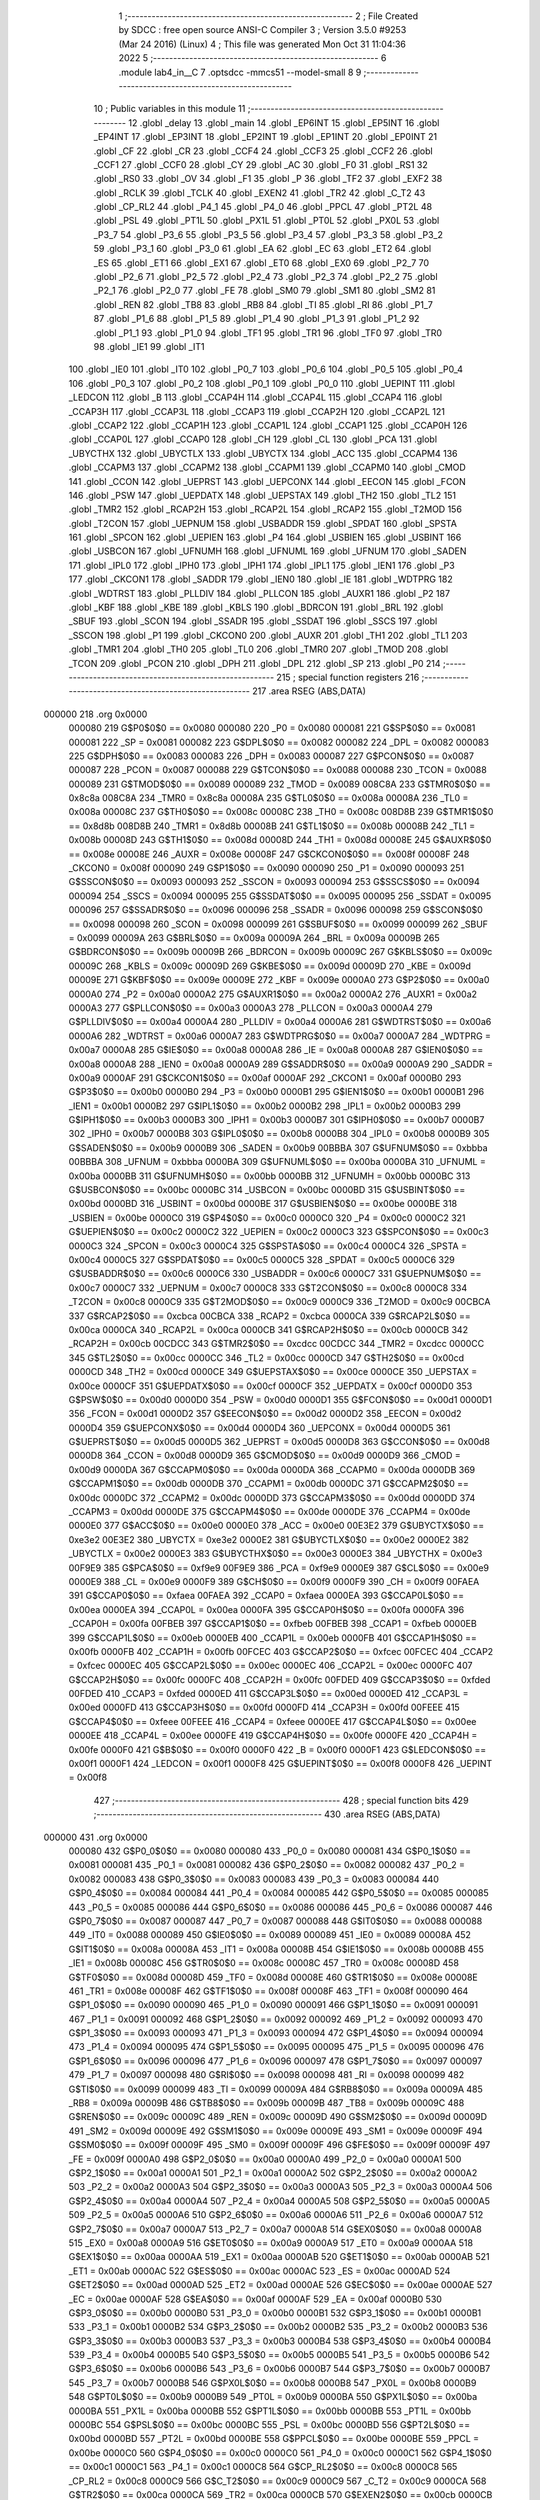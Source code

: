                                       1 ;--------------------------------------------------------
                                      2 ; File Created by SDCC : free open source ANSI-C Compiler
                                      3 ; Version 3.5.0 #9253 (Mar 24 2016) (Linux)
                                      4 ; This file was generated Mon Oct 31 11:04:36 2022
                                      5 ;--------------------------------------------------------
                                      6 	.module lab4_in__C
                                      7 	.optsdcc -mmcs51 --model-small
                                      8 	
                                      9 ;--------------------------------------------------------
                                     10 ; Public variables in this module
                                     11 ;--------------------------------------------------------
                                     12 	.globl _delay
                                     13 	.globl _main
                                     14 	.globl _EP6INT
                                     15 	.globl _EP5INT
                                     16 	.globl _EP4INT
                                     17 	.globl _EP3INT
                                     18 	.globl _EP2INT
                                     19 	.globl _EP1INT
                                     20 	.globl _EP0INT
                                     21 	.globl _CF
                                     22 	.globl _CR
                                     23 	.globl _CCF4
                                     24 	.globl _CCF3
                                     25 	.globl _CCF2
                                     26 	.globl _CCF1
                                     27 	.globl _CCF0
                                     28 	.globl _CY
                                     29 	.globl _AC
                                     30 	.globl _F0
                                     31 	.globl _RS1
                                     32 	.globl _RS0
                                     33 	.globl _OV
                                     34 	.globl _F1
                                     35 	.globl _P
                                     36 	.globl _TF2
                                     37 	.globl _EXF2
                                     38 	.globl _RCLK
                                     39 	.globl _TCLK
                                     40 	.globl _EXEN2
                                     41 	.globl _TR2
                                     42 	.globl _C_T2
                                     43 	.globl _CP_RL2
                                     44 	.globl _P4_1
                                     45 	.globl _P4_0
                                     46 	.globl _PPCL
                                     47 	.globl _PT2L
                                     48 	.globl _PSL
                                     49 	.globl _PT1L
                                     50 	.globl _PX1L
                                     51 	.globl _PT0L
                                     52 	.globl _PX0L
                                     53 	.globl _P3_7
                                     54 	.globl _P3_6
                                     55 	.globl _P3_5
                                     56 	.globl _P3_4
                                     57 	.globl _P3_3
                                     58 	.globl _P3_2
                                     59 	.globl _P3_1
                                     60 	.globl _P3_0
                                     61 	.globl _EA
                                     62 	.globl _EC
                                     63 	.globl _ET2
                                     64 	.globl _ES
                                     65 	.globl _ET1
                                     66 	.globl _EX1
                                     67 	.globl _ET0
                                     68 	.globl _EX0
                                     69 	.globl _P2_7
                                     70 	.globl _P2_6
                                     71 	.globl _P2_5
                                     72 	.globl _P2_4
                                     73 	.globl _P2_3
                                     74 	.globl _P2_2
                                     75 	.globl _P2_1
                                     76 	.globl _P2_0
                                     77 	.globl _FE
                                     78 	.globl _SM0
                                     79 	.globl _SM1
                                     80 	.globl _SM2
                                     81 	.globl _REN
                                     82 	.globl _TB8
                                     83 	.globl _RB8
                                     84 	.globl _TI
                                     85 	.globl _RI
                                     86 	.globl _P1_7
                                     87 	.globl _P1_6
                                     88 	.globl _P1_5
                                     89 	.globl _P1_4
                                     90 	.globl _P1_3
                                     91 	.globl _P1_2
                                     92 	.globl _P1_1
                                     93 	.globl _P1_0
                                     94 	.globl _TF1
                                     95 	.globl _TR1
                                     96 	.globl _TF0
                                     97 	.globl _TR0
                                     98 	.globl _IE1
                                     99 	.globl _IT1
                                    100 	.globl _IE0
                                    101 	.globl _IT0
                                    102 	.globl _P0_7
                                    103 	.globl _P0_6
                                    104 	.globl _P0_5
                                    105 	.globl _P0_4
                                    106 	.globl _P0_3
                                    107 	.globl _P0_2
                                    108 	.globl _P0_1
                                    109 	.globl _P0_0
                                    110 	.globl _UEPINT
                                    111 	.globl _LEDCON
                                    112 	.globl _B
                                    113 	.globl _CCAP4H
                                    114 	.globl _CCAP4L
                                    115 	.globl _CCAP4
                                    116 	.globl _CCAP3H
                                    117 	.globl _CCAP3L
                                    118 	.globl _CCAP3
                                    119 	.globl _CCAP2H
                                    120 	.globl _CCAP2L
                                    121 	.globl _CCAP2
                                    122 	.globl _CCAP1H
                                    123 	.globl _CCAP1L
                                    124 	.globl _CCAP1
                                    125 	.globl _CCAP0H
                                    126 	.globl _CCAP0L
                                    127 	.globl _CCAP0
                                    128 	.globl _CH
                                    129 	.globl _CL
                                    130 	.globl _PCA
                                    131 	.globl _UBYCTHX
                                    132 	.globl _UBYCTLX
                                    133 	.globl _UBYCTX
                                    134 	.globl _ACC
                                    135 	.globl _CCAPM4
                                    136 	.globl _CCAPM3
                                    137 	.globl _CCAPM2
                                    138 	.globl _CCAPM1
                                    139 	.globl _CCAPM0
                                    140 	.globl _CMOD
                                    141 	.globl _CCON
                                    142 	.globl _UEPRST
                                    143 	.globl _UEPCONX
                                    144 	.globl _EECON
                                    145 	.globl _FCON
                                    146 	.globl _PSW
                                    147 	.globl _UEPDATX
                                    148 	.globl _UEPSTAX
                                    149 	.globl _TH2
                                    150 	.globl _TL2
                                    151 	.globl _TMR2
                                    152 	.globl _RCAP2H
                                    153 	.globl _RCAP2L
                                    154 	.globl _RCAP2
                                    155 	.globl _T2MOD
                                    156 	.globl _T2CON
                                    157 	.globl _UEPNUM
                                    158 	.globl _USBADDR
                                    159 	.globl _SPDAT
                                    160 	.globl _SPSTA
                                    161 	.globl _SPCON
                                    162 	.globl _UEPIEN
                                    163 	.globl _P4
                                    164 	.globl _USBIEN
                                    165 	.globl _USBINT
                                    166 	.globl _USBCON
                                    167 	.globl _UFNUMH
                                    168 	.globl _UFNUML
                                    169 	.globl _UFNUM
                                    170 	.globl _SADEN
                                    171 	.globl _IPL0
                                    172 	.globl _IPH0
                                    173 	.globl _IPH1
                                    174 	.globl _IPL1
                                    175 	.globl _IEN1
                                    176 	.globl _P3
                                    177 	.globl _CKCON1
                                    178 	.globl _SADDR
                                    179 	.globl _IEN0
                                    180 	.globl _IE
                                    181 	.globl _WDTPRG
                                    182 	.globl _WDTRST
                                    183 	.globl _PLLDIV
                                    184 	.globl _PLLCON
                                    185 	.globl _AUXR1
                                    186 	.globl _P2
                                    187 	.globl _KBF
                                    188 	.globl _KBE
                                    189 	.globl _KBLS
                                    190 	.globl _BDRCON
                                    191 	.globl _BRL
                                    192 	.globl _SBUF
                                    193 	.globl _SCON
                                    194 	.globl _SSADR
                                    195 	.globl _SSDAT
                                    196 	.globl _SSCS
                                    197 	.globl _SSCON
                                    198 	.globl _P1
                                    199 	.globl _CKCON0
                                    200 	.globl _AUXR
                                    201 	.globl _TH1
                                    202 	.globl _TL1
                                    203 	.globl _TMR1
                                    204 	.globl _TH0
                                    205 	.globl _TL0
                                    206 	.globl _TMR0
                                    207 	.globl _TMOD
                                    208 	.globl _TCON
                                    209 	.globl _PCON
                                    210 	.globl _DPH
                                    211 	.globl _DPL
                                    212 	.globl _SP
                                    213 	.globl _P0
                                    214 ;--------------------------------------------------------
                                    215 ; special function registers
                                    216 ;--------------------------------------------------------
                                    217 	.area RSEG    (ABS,DATA)
      000000                        218 	.org 0x0000
                           000080   219 G$P0$0$0 == 0x0080
                           000080   220 _P0	=	0x0080
                           000081   221 G$SP$0$0 == 0x0081
                           000081   222 _SP	=	0x0081
                           000082   223 G$DPL$0$0 == 0x0082
                           000082   224 _DPL	=	0x0082
                           000083   225 G$DPH$0$0 == 0x0083
                           000083   226 _DPH	=	0x0083
                           000087   227 G$PCON$0$0 == 0x0087
                           000087   228 _PCON	=	0x0087
                           000088   229 G$TCON$0$0 == 0x0088
                           000088   230 _TCON	=	0x0088
                           000089   231 G$TMOD$0$0 == 0x0089
                           000089   232 _TMOD	=	0x0089
                           008C8A   233 G$TMR0$0$0 == 0x8c8a
                           008C8A   234 _TMR0	=	0x8c8a
                           00008A   235 G$TL0$0$0 == 0x008a
                           00008A   236 _TL0	=	0x008a
                           00008C   237 G$TH0$0$0 == 0x008c
                           00008C   238 _TH0	=	0x008c
                           008D8B   239 G$TMR1$0$0 == 0x8d8b
                           008D8B   240 _TMR1	=	0x8d8b
                           00008B   241 G$TL1$0$0 == 0x008b
                           00008B   242 _TL1	=	0x008b
                           00008D   243 G$TH1$0$0 == 0x008d
                           00008D   244 _TH1	=	0x008d
                           00008E   245 G$AUXR$0$0 == 0x008e
                           00008E   246 _AUXR	=	0x008e
                           00008F   247 G$CKCON0$0$0 == 0x008f
                           00008F   248 _CKCON0	=	0x008f
                           000090   249 G$P1$0$0 == 0x0090
                           000090   250 _P1	=	0x0090
                           000093   251 G$SSCON$0$0 == 0x0093
                           000093   252 _SSCON	=	0x0093
                           000094   253 G$SSCS$0$0 == 0x0094
                           000094   254 _SSCS	=	0x0094
                           000095   255 G$SSDAT$0$0 == 0x0095
                           000095   256 _SSDAT	=	0x0095
                           000096   257 G$SSADR$0$0 == 0x0096
                           000096   258 _SSADR	=	0x0096
                           000098   259 G$SCON$0$0 == 0x0098
                           000098   260 _SCON	=	0x0098
                           000099   261 G$SBUF$0$0 == 0x0099
                           000099   262 _SBUF	=	0x0099
                           00009A   263 G$BRL$0$0 == 0x009a
                           00009A   264 _BRL	=	0x009a
                           00009B   265 G$BDRCON$0$0 == 0x009b
                           00009B   266 _BDRCON	=	0x009b
                           00009C   267 G$KBLS$0$0 == 0x009c
                           00009C   268 _KBLS	=	0x009c
                           00009D   269 G$KBE$0$0 == 0x009d
                           00009D   270 _KBE	=	0x009d
                           00009E   271 G$KBF$0$0 == 0x009e
                           00009E   272 _KBF	=	0x009e
                           0000A0   273 G$P2$0$0 == 0x00a0
                           0000A0   274 _P2	=	0x00a0
                           0000A2   275 G$AUXR1$0$0 == 0x00a2
                           0000A2   276 _AUXR1	=	0x00a2
                           0000A3   277 G$PLLCON$0$0 == 0x00a3
                           0000A3   278 _PLLCON	=	0x00a3
                           0000A4   279 G$PLLDIV$0$0 == 0x00a4
                           0000A4   280 _PLLDIV	=	0x00a4
                           0000A6   281 G$WDTRST$0$0 == 0x00a6
                           0000A6   282 _WDTRST	=	0x00a6
                           0000A7   283 G$WDTPRG$0$0 == 0x00a7
                           0000A7   284 _WDTPRG	=	0x00a7
                           0000A8   285 G$IE$0$0 == 0x00a8
                           0000A8   286 _IE	=	0x00a8
                           0000A8   287 G$IEN0$0$0 == 0x00a8
                           0000A8   288 _IEN0	=	0x00a8
                           0000A9   289 G$SADDR$0$0 == 0x00a9
                           0000A9   290 _SADDR	=	0x00a9
                           0000AF   291 G$CKCON1$0$0 == 0x00af
                           0000AF   292 _CKCON1	=	0x00af
                           0000B0   293 G$P3$0$0 == 0x00b0
                           0000B0   294 _P3	=	0x00b0
                           0000B1   295 G$IEN1$0$0 == 0x00b1
                           0000B1   296 _IEN1	=	0x00b1
                           0000B2   297 G$IPL1$0$0 == 0x00b2
                           0000B2   298 _IPL1	=	0x00b2
                           0000B3   299 G$IPH1$0$0 == 0x00b3
                           0000B3   300 _IPH1	=	0x00b3
                           0000B7   301 G$IPH0$0$0 == 0x00b7
                           0000B7   302 _IPH0	=	0x00b7
                           0000B8   303 G$IPL0$0$0 == 0x00b8
                           0000B8   304 _IPL0	=	0x00b8
                           0000B9   305 G$SADEN$0$0 == 0x00b9
                           0000B9   306 _SADEN	=	0x00b9
                           00BBBA   307 G$UFNUM$0$0 == 0xbbba
                           00BBBA   308 _UFNUM	=	0xbbba
                           0000BA   309 G$UFNUML$0$0 == 0x00ba
                           0000BA   310 _UFNUML	=	0x00ba
                           0000BB   311 G$UFNUMH$0$0 == 0x00bb
                           0000BB   312 _UFNUMH	=	0x00bb
                           0000BC   313 G$USBCON$0$0 == 0x00bc
                           0000BC   314 _USBCON	=	0x00bc
                           0000BD   315 G$USBINT$0$0 == 0x00bd
                           0000BD   316 _USBINT	=	0x00bd
                           0000BE   317 G$USBIEN$0$0 == 0x00be
                           0000BE   318 _USBIEN	=	0x00be
                           0000C0   319 G$P4$0$0 == 0x00c0
                           0000C0   320 _P4	=	0x00c0
                           0000C2   321 G$UEPIEN$0$0 == 0x00c2
                           0000C2   322 _UEPIEN	=	0x00c2
                           0000C3   323 G$SPCON$0$0 == 0x00c3
                           0000C3   324 _SPCON	=	0x00c3
                           0000C4   325 G$SPSTA$0$0 == 0x00c4
                           0000C4   326 _SPSTA	=	0x00c4
                           0000C5   327 G$SPDAT$0$0 == 0x00c5
                           0000C5   328 _SPDAT	=	0x00c5
                           0000C6   329 G$USBADDR$0$0 == 0x00c6
                           0000C6   330 _USBADDR	=	0x00c6
                           0000C7   331 G$UEPNUM$0$0 == 0x00c7
                           0000C7   332 _UEPNUM	=	0x00c7
                           0000C8   333 G$T2CON$0$0 == 0x00c8
                           0000C8   334 _T2CON	=	0x00c8
                           0000C9   335 G$T2MOD$0$0 == 0x00c9
                           0000C9   336 _T2MOD	=	0x00c9
                           00CBCA   337 G$RCAP2$0$0 == 0xcbca
                           00CBCA   338 _RCAP2	=	0xcbca
                           0000CA   339 G$RCAP2L$0$0 == 0x00ca
                           0000CA   340 _RCAP2L	=	0x00ca
                           0000CB   341 G$RCAP2H$0$0 == 0x00cb
                           0000CB   342 _RCAP2H	=	0x00cb
                           00CDCC   343 G$TMR2$0$0 == 0xcdcc
                           00CDCC   344 _TMR2	=	0xcdcc
                           0000CC   345 G$TL2$0$0 == 0x00cc
                           0000CC   346 _TL2	=	0x00cc
                           0000CD   347 G$TH2$0$0 == 0x00cd
                           0000CD   348 _TH2	=	0x00cd
                           0000CE   349 G$UEPSTAX$0$0 == 0x00ce
                           0000CE   350 _UEPSTAX	=	0x00ce
                           0000CF   351 G$UEPDATX$0$0 == 0x00cf
                           0000CF   352 _UEPDATX	=	0x00cf
                           0000D0   353 G$PSW$0$0 == 0x00d0
                           0000D0   354 _PSW	=	0x00d0
                           0000D1   355 G$FCON$0$0 == 0x00d1
                           0000D1   356 _FCON	=	0x00d1
                           0000D2   357 G$EECON$0$0 == 0x00d2
                           0000D2   358 _EECON	=	0x00d2
                           0000D4   359 G$UEPCONX$0$0 == 0x00d4
                           0000D4   360 _UEPCONX	=	0x00d4
                           0000D5   361 G$UEPRST$0$0 == 0x00d5
                           0000D5   362 _UEPRST	=	0x00d5
                           0000D8   363 G$CCON$0$0 == 0x00d8
                           0000D8   364 _CCON	=	0x00d8
                           0000D9   365 G$CMOD$0$0 == 0x00d9
                           0000D9   366 _CMOD	=	0x00d9
                           0000DA   367 G$CCAPM0$0$0 == 0x00da
                           0000DA   368 _CCAPM0	=	0x00da
                           0000DB   369 G$CCAPM1$0$0 == 0x00db
                           0000DB   370 _CCAPM1	=	0x00db
                           0000DC   371 G$CCAPM2$0$0 == 0x00dc
                           0000DC   372 _CCAPM2	=	0x00dc
                           0000DD   373 G$CCAPM3$0$0 == 0x00dd
                           0000DD   374 _CCAPM3	=	0x00dd
                           0000DE   375 G$CCAPM4$0$0 == 0x00de
                           0000DE   376 _CCAPM4	=	0x00de
                           0000E0   377 G$ACC$0$0 == 0x00e0
                           0000E0   378 _ACC	=	0x00e0
                           00E3E2   379 G$UBYCTX$0$0 == 0xe3e2
                           00E3E2   380 _UBYCTX	=	0xe3e2
                           0000E2   381 G$UBYCTLX$0$0 == 0x00e2
                           0000E2   382 _UBYCTLX	=	0x00e2
                           0000E3   383 G$UBYCTHX$0$0 == 0x00e3
                           0000E3   384 _UBYCTHX	=	0x00e3
                           00F9E9   385 G$PCA$0$0 == 0xf9e9
                           00F9E9   386 _PCA	=	0xf9e9
                           0000E9   387 G$CL$0$0 == 0x00e9
                           0000E9   388 _CL	=	0x00e9
                           0000F9   389 G$CH$0$0 == 0x00f9
                           0000F9   390 _CH	=	0x00f9
                           00FAEA   391 G$CCAP0$0$0 == 0xfaea
                           00FAEA   392 _CCAP0	=	0xfaea
                           0000EA   393 G$CCAP0L$0$0 == 0x00ea
                           0000EA   394 _CCAP0L	=	0x00ea
                           0000FA   395 G$CCAP0H$0$0 == 0x00fa
                           0000FA   396 _CCAP0H	=	0x00fa
                           00FBEB   397 G$CCAP1$0$0 == 0xfbeb
                           00FBEB   398 _CCAP1	=	0xfbeb
                           0000EB   399 G$CCAP1L$0$0 == 0x00eb
                           0000EB   400 _CCAP1L	=	0x00eb
                           0000FB   401 G$CCAP1H$0$0 == 0x00fb
                           0000FB   402 _CCAP1H	=	0x00fb
                           00FCEC   403 G$CCAP2$0$0 == 0xfcec
                           00FCEC   404 _CCAP2	=	0xfcec
                           0000EC   405 G$CCAP2L$0$0 == 0x00ec
                           0000EC   406 _CCAP2L	=	0x00ec
                           0000FC   407 G$CCAP2H$0$0 == 0x00fc
                           0000FC   408 _CCAP2H	=	0x00fc
                           00FDED   409 G$CCAP3$0$0 == 0xfded
                           00FDED   410 _CCAP3	=	0xfded
                           0000ED   411 G$CCAP3L$0$0 == 0x00ed
                           0000ED   412 _CCAP3L	=	0x00ed
                           0000FD   413 G$CCAP3H$0$0 == 0x00fd
                           0000FD   414 _CCAP3H	=	0x00fd
                           00FEEE   415 G$CCAP4$0$0 == 0xfeee
                           00FEEE   416 _CCAP4	=	0xfeee
                           0000EE   417 G$CCAP4L$0$0 == 0x00ee
                           0000EE   418 _CCAP4L	=	0x00ee
                           0000FE   419 G$CCAP4H$0$0 == 0x00fe
                           0000FE   420 _CCAP4H	=	0x00fe
                           0000F0   421 G$B$0$0 == 0x00f0
                           0000F0   422 _B	=	0x00f0
                           0000F1   423 G$LEDCON$0$0 == 0x00f1
                           0000F1   424 _LEDCON	=	0x00f1
                           0000F8   425 G$UEPINT$0$0 == 0x00f8
                           0000F8   426 _UEPINT	=	0x00f8
                                    427 ;--------------------------------------------------------
                                    428 ; special function bits
                                    429 ;--------------------------------------------------------
                                    430 	.area RSEG    (ABS,DATA)
      000000                        431 	.org 0x0000
                           000080   432 G$P0_0$0$0 == 0x0080
                           000080   433 _P0_0	=	0x0080
                           000081   434 G$P0_1$0$0 == 0x0081
                           000081   435 _P0_1	=	0x0081
                           000082   436 G$P0_2$0$0 == 0x0082
                           000082   437 _P0_2	=	0x0082
                           000083   438 G$P0_3$0$0 == 0x0083
                           000083   439 _P0_3	=	0x0083
                           000084   440 G$P0_4$0$0 == 0x0084
                           000084   441 _P0_4	=	0x0084
                           000085   442 G$P0_5$0$0 == 0x0085
                           000085   443 _P0_5	=	0x0085
                           000086   444 G$P0_6$0$0 == 0x0086
                           000086   445 _P0_6	=	0x0086
                           000087   446 G$P0_7$0$0 == 0x0087
                           000087   447 _P0_7	=	0x0087
                           000088   448 G$IT0$0$0 == 0x0088
                           000088   449 _IT0	=	0x0088
                           000089   450 G$IE0$0$0 == 0x0089
                           000089   451 _IE0	=	0x0089
                           00008A   452 G$IT1$0$0 == 0x008a
                           00008A   453 _IT1	=	0x008a
                           00008B   454 G$IE1$0$0 == 0x008b
                           00008B   455 _IE1	=	0x008b
                           00008C   456 G$TR0$0$0 == 0x008c
                           00008C   457 _TR0	=	0x008c
                           00008D   458 G$TF0$0$0 == 0x008d
                           00008D   459 _TF0	=	0x008d
                           00008E   460 G$TR1$0$0 == 0x008e
                           00008E   461 _TR1	=	0x008e
                           00008F   462 G$TF1$0$0 == 0x008f
                           00008F   463 _TF1	=	0x008f
                           000090   464 G$P1_0$0$0 == 0x0090
                           000090   465 _P1_0	=	0x0090
                           000091   466 G$P1_1$0$0 == 0x0091
                           000091   467 _P1_1	=	0x0091
                           000092   468 G$P1_2$0$0 == 0x0092
                           000092   469 _P1_2	=	0x0092
                           000093   470 G$P1_3$0$0 == 0x0093
                           000093   471 _P1_3	=	0x0093
                           000094   472 G$P1_4$0$0 == 0x0094
                           000094   473 _P1_4	=	0x0094
                           000095   474 G$P1_5$0$0 == 0x0095
                           000095   475 _P1_5	=	0x0095
                           000096   476 G$P1_6$0$0 == 0x0096
                           000096   477 _P1_6	=	0x0096
                           000097   478 G$P1_7$0$0 == 0x0097
                           000097   479 _P1_7	=	0x0097
                           000098   480 G$RI$0$0 == 0x0098
                           000098   481 _RI	=	0x0098
                           000099   482 G$TI$0$0 == 0x0099
                           000099   483 _TI	=	0x0099
                           00009A   484 G$RB8$0$0 == 0x009a
                           00009A   485 _RB8	=	0x009a
                           00009B   486 G$TB8$0$0 == 0x009b
                           00009B   487 _TB8	=	0x009b
                           00009C   488 G$REN$0$0 == 0x009c
                           00009C   489 _REN	=	0x009c
                           00009D   490 G$SM2$0$0 == 0x009d
                           00009D   491 _SM2	=	0x009d
                           00009E   492 G$SM1$0$0 == 0x009e
                           00009E   493 _SM1	=	0x009e
                           00009F   494 G$SM0$0$0 == 0x009f
                           00009F   495 _SM0	=	0x009f
                           00009F   496 G$FE$0$0 == 0x009f
                           00009F   497 _FE	=	0x009f
                           0000A0   498 G$P2_0$0$0 == 0x00a0
                           0000A0   499 _P2_0	=	0x00a0
                           0000A1   500 G$P2_1$0$0 == 0x00a1
                           0000A1   501 _P2_1	=	0x00a1
                           0000A2   502 G$P2_2$0$0 == 0x00a2
                           0000A2   503 _P2_2	=	0x00a2
                           0000A3   504 G$P2_3$0$0 == 0x00a3
                           0000A3   505 _P2_3	=	0x00a3
                           0000A4   506 G$P2_4$0$0 == 0x00a4
                           0000A4   507 _P2_4	=	0x00a4
                           0000A5   508 G$P2_5$0$0 == 0x00a5
                           0000A5   509 _P2_5	=	0x00a5
                           0000A6   510 G$P2_6$0$0 == 0x00a6
                           0000A6   511 _P2_6	=	0x00a6
                           0000A7   512 G$P2_7$0$0 == 0x00a7
                           0000A7   513 _P2_7	=	0x00a7
                           0000A8   514 G$EX0$0$0 == 0x00a8
                           0000A8   515 _EX0	=	0x00a8
                           0000A9   516 G$ET0$0$0 == 0x00a9
                           0000A9   517 _ET0	=	0x00a9
                           0000AA   518 G$EX1$0$0 == 0x00aa
                           0000AA   519 _EX1	=	0x00aa
                           0000AB   520 G$ET1$0$0 == 0x00ab
                           0000AB   521 _ET1	=	0x00ab
                           0000AC   522 G$ES$0$0 == 0x00ac
                           0000AC   523 _ES	=	0x00ac
                           0000AD   524 G$ET2$0$0 == 0x00ad
                           0000AD   525 _ET2	=	0x00ad
                           0000AE   526 G$EC$0$0 == 0x00ae
                           0000AE   527 _EC	=	0x00ae
                           0000AF   528 G$EA$0$0 == 0x00af
                           0000AF   529 _EA	=	0x00af
                           0000B0   530 G$P3_0$0$0 == 0x00b0
                           0000B0   531 _P3_0	=	0x00b0
                           0000B1   532 G$P3_1$0$0 == 0x00b1
                           0000B1   533 _P3_1	=	0x00b1
                           0000B2   534 G$P3_2$0$0 == 0x00b2
                           0000B2   535 _P3_2	=	0x00b2
                           0000B3   536 G$P3_3$0$0 == 0x00b3
                           0000B3   537 _P3_3	=	0x00b3
                           0000B4   538 G$P3_4$0$0 == 0x00b4
                           0000B4   539 _P3_4	=	0x00b4
                           0000B5   540 G$P3_5$0$0 == 0x00b5
                           0000B5   541 _P3_5	=	0x00b5
                           0000B6   542 G$P3_6$0$0 == 0x00b6
                           0000B6   543 _P3_6	=	0x00b6
                           0000B7   544 G$P3_7$0$0 == 0x00b7
                           0000B7   545 _P3_7	=	0x00b7
                           0000B8   546 G$PX0L$0$0 == 0x00b8
                           0000B8   547 _PX0L	=	0x00b8
                           0000B9   548 G$PT0L$0$0 == 0x00b9
                           0000B9   549 _PT0L	=	0x00b9
                           0000BA   550 G$PX1L$0$0 == 0x00ba
                           0000BA   551 _PX1L	=	0x00ba
                           0000BB   552 G$PT1L$0$0 == 0x00bb
                           0000BB   553 _PT1L	=	0x00bb
                           0000BC   554 G$PSL$0$0 == 0x00bc
                           0000BC   555 _PSL	=	0x00bc
                           0000BD   556 G$PT2L$0$0 == 0x00bd
                           0000BD   557 _PT2L	=	0x00bd
                           0000BE   558 G$PPCL$0$0 == 0x00be
                           0000BE   559 _PPCL	=	0x00be
                           0000C0   560 G$P4_0$0$0 == 0x00c0
                           0000C0   561 _P4_0	=	0x00c0
                           0000C1   562 G$P4_1$0$0 == 0x00c1
                           0000C1   563 _P4_1	=	0x00c1
                           0000C8   564 G$CP_RL2$0$0 == 0x00c8
                           0000C8   565 _CP_RL2	=	0x00c8
                           0000C9   566 G$C_T2$0$0 == 0x00c9
                           0000C9   567 _C_T2	=	0x00c9
                           0000CA   568 G$TR2$0$0 == 0x00ca
                           0000CA   569 _TR2	=	0x00ca
                           0000CB   570 G$EXEN2$0$0 == 0x00cb
                           0000CB   571 _EXEN2	=	0x00cb
                           0000CC   572 G$TCLK$0$0 == 0x00cc
                           0000CC   573 _TCLK	=	0x00cc
                           0000CD   574 G$RCLK$0$0 == 0x00cd
                           0000CD   575 _RCLK	=	0x00cd
                           0000CE   576 G$EXF2$0$0 == 0x00ce
                           0000CE   577 _EXF2	=	0x00ce
                           0000CF   578 G$TF2$0$0 == 0x00cf
                           0000CF   579 _TF2	=	0x00cf
                           0000D0   580 G$P$0$0 == 0x00d0
                           0000D0   581 _P	=	0x00d0
                           0000D1   582 G$F1$0$0 == 0x00d1
                           0000D1   583 _F1	=	0x00d1
                           0000D2   584 G$OV$0$0 == 0x00d2
                           0000D2   585 _OV	=	0x00d2
                           0000D3   586 G$RS0$0$0 == 0x00d3
                           0000D3   587 _RS0	=	0x00d3
                           0000D4   588 G$RS1$0$0 == 0x00d4
                           0000D4   589 _RS1	=	0x00d4
                           0000D5   590 G$F0$0$0 == 0x00d5
                           0000D5   591 _F0	=	0x00d5
                           0000D6   592 G$AC$0$0 == 0x00d6
                           0000D6   593 _AC	=	0x00d6
                           0000D7   594 G$CY$0$0 == 0x00d7
                           0000D7   595 _CY	=	0x00d7
                           0000D8   596 G$CCF0$0$0 == 0x00d8
                           0000D8   597 _CCF0	=	0x00d8
                           0000D9   598 G$CCF1$0$0 == 0x00d9
                           0000D9   599 _CCF1	=	0x00d9
                           0000DA   600 G$CCF2$0$0 == 0x00da
                           0000DA   601 _CCF2	=	0x00da
                           0000DB   602 G$CCF3$0$0 == 0x00db
                           0000DB   603 _CCF3	=	0x00db
                           0000DC   604 G$CCF4$0$0 == 0x00dc
                           0000DC   605 _CCF4	=	0x00dc
                           0000DE   606 G$CR$0$0 == 0x00de
                           0000DE   607 _CR	=	0x00de
                           0000DF   608 G$CF$0$0 == 0x00df
                           0000DF   609 _CF	=	0x00df
                           0000F8   610 G$EP0INT$0$0 == 0x00f8
                           0000F8   611 _EP0INT	=	0x00f8
                           0000F9   612 G$EP1INT$0$0 == 0x00f9
                           0000F9   613 _EP1INT	=	0x00f9
                           0000FA   614 G$EP2INT$0$0 == 0x00fa
                           0000FA   615 _EP2INT	=	0x00fa
                           0000FB   616 G$EP3INT$0$0 == 0x00fb
                           0000FB   617 _EP3INT	=	0x00fb
                           0000FC   618 G$EP4INT$0$0 == 0x00fc
                           0000FC   619 _EP4INT	=	0x00fc
                           0000FD   620 G$EP5INT$0$0 == 0x00fd
                           0000FD   621 _EP5INT	=	0x00fd
                           0000FE   622 G$EP6INT$0$0 == 0x00fe
                           0000FE   623 _EP6INT	=	0x00fe
                                    624 ;--------------------------------------------------------
                                    625 ; overlayable register banks
                                    626 ;--------------------------------------------------------
                                    627 	.area REG_BANK_0	(REL,OVR,DATA)
      000000                        628 	.ds 8
                                    629 ;--------------------------------------------------------
                                    630 ; internal ram data
                                    631 ;--------------------------------------------------------
                                    632 	.area DSEG    (DATA)
                                    633 ;--------------------------------------------------------
                                    634 ; overlayable items in internal ram 
                                    635 ;--------------------------------------------------------
                                    636 ;--------------------------------------------------------
                                    637 ; Stack segment in internal ram 
                                    638 ;--------------------------------------------------------
                                    639 	.area	SSEG
      000008                        640 __start__stack:
      000008                        641 	.ds	1
                                    642 
                                    643 ;--------------------------------------------------------
                                    644 ; indirectly addressable internal ram data
                                    645 ;--------------------------------------------------------
                                    646 	.area ISEG    (DATA)
                                    647 ;--------------------------------------------------------
                                    648 ; absolute internal ram data
                                    649 ;--------------------------------------------------------
                                    650 	.area IABS    (ABS,DATA)
                                    651 	.area IABS    (ABS,DATA)
                                    652 ;--------------------------------------------------------
                                    653 ; bit data
                                    654 ;--------------------------------------------------------
                                    655 	.area BSEG    (BIT)
                                    656 ;--------------------------------------------------------
                                    657 ; paged external ram data
                                    658 ;--------------------------------------------------------
                                    659 	.area PSEG    (PAG,XDATA)
                                    660 ;--------------------------------------------------------
                                    661 ; external ram data
                                    662 ;--------------------------------------------------------
                                    663 	.area XSEG    (XDATA)
                                    664 ;--------------------------------------------------------
                                    665 ; absolute external ram data
                                    666 ;--------------------------------------------------------
                                    667 	.area XABS    (ABS,XDATA)
                                    668 ;--------------------------------------------------------
                                    669 ; external initialized ram data
                                    670 ;--------------------------------------------------------
                                    671 	.area XISEG   (XDATA)
                                    672 	.area HOME    (CODE)
                                    673 	.area GSINIT0 (CODE)
                                    674 	.area GSINIT1 (CODE)
                                    675 	.area GSINIT2 (CODE)
                                    676 	.area GSINIT3 (CODE)
                                    677 	.area GSINIT4 (CODE)
                                    678 	.area GSINIT5 (CODE)
                                    679 	.area GSINIT  (CODE)
                                    680 	.area GSFINAL (CODE)
                                    681 	.area CSEG    (CODE)
                                    682 ;--------------------------------------------------------
                                    683 ; interrupt vector 
                                    684 ;--------------------------------------------------------
                                    685 	.area HOME    (CODE)
      000000                        686 __interrupt_vect:
      000000 02 00 06         [24]  687 	ljmp	__sdcc_gsinit_startup
                                    688 ;--------------------------------------------------------
                                    689 ; global & static initialisations
                                    690 ;--------------------------------------------------------
                                    691 	.area HOME    (CODE)
                                    692 	.area GSINIT  (CODE)
                                    693 	.area GSFINAL (CODE)
                                    694 	.area GSINIT  (CODE)
                                    695 	.globl __sdcc_gsinit_startup
                                    696 	.globl __sdcc_program_startup
                                    697 	.globl __start__stack
                                    698 	.globl __mcs51_genXINIT
                                    699 	.globl __mcs51_genXRAMCLEAR
                                    700 	.globl __mcs51_genRAMCLEAR
                                    701 	.area GSFINAL (CODE)
      00005F 02 00 03         [24]  702 	ljmp	__sdcc_program_startup
                                    703 ;--------------------------------------------------------
                                    704 ; Home
                                    705 ;--------------------------------------------------------
                                    706 	.area HOME    (CODE)
                                    707 	.area HOME    (CODE)
      000003                        708 __sdcc_program_startup:
      000003 02 00 62         [24]  709 	ljmp	_main
                                    710 ;	return from main will return to caller
                                    711 ;--------------------------------------------------------
                                    712 ; code
                                    713 ;--------------------------------------------------------
                                    714 	.area CSEG    (CODE)
                                    715 ;------------------------------------------------------------
                                    716 ;Allocation info for local variables in function 'main'
                                    717 ;------------------------------------------------------------
                           000000   718 	G$main$0$0 ==.
                           000000   719 	C$lab4_in__C.c$3$0$0 ==.
                                    720 ;	lab4_in _C.c:3: void main(void)
                                    721 ;	-----------------------------------------
                                    722 ;	 function main
                                    723 ;	-----------------------------------------
      000062                        724 _main:
                           000007   725 	ar7 = 0x07
                           000006   726 	ar6 = 0x06
                           000005   727 	ar5 = 0x05
                           000004   728 	ar4 = 0x04
                           000003   729 	ar3 = 0x03
                           000002   730 	ar2 = 0x02
                           000001   731 	ar1 = 0x01
                           000000   732 	ar0 = 0x00
                           000000   733 	C$lab4_in__C.c$5$1$2 ==.
                                    734 ;	lab4_in _C.c:5: while(1)
      000062                        735 00102$:
                           000000   736 	C$lab4_in__C.c$7$2$3 ==.
                                    737 ;	lab4_in _C.c:7: P1 = 0xF0;
      000062 75 90 F0         [24]  738 	mov	_P1,#0xF0
                           000003   739 	C$lab4_in__C.c$8$2$3 ==.
                                    740 ;	lab4_in _C.c:8: delay();
      000065 12 00 71         [24]  741 	lcall	_delay
                           000006   742 	C$lab4_in__C.c$9$2$3 ==.
                                    743 ;	lab4_in _C.c:9: P1 = 0x00;
      000068 75 90 00         [24]  744 	mov	_P1,#0x00
                           000009   745 	C$lab4_in__C.c$10$2$3 ==.
                                    746 ;	lab4_in _C.c:10: delay();
      00006B 12 00 71         [24]  747 	lcall	_delay
      00006E 80 F2            [24]  748 	sjmp	00102$
                           00000E   749 	C$lab4_in__C.c$13$1$2 ==.
                           00000E   750 	XG$main$0$0 ==.
      000070 22               [24]  751 	ret
                                    752 ;------------------------------------------------------------
                                    753 ;Allocation info for local variables in function 'delay'
                                    754 ;------------------------------------------------------------
                                    755 ;i                         Allocated to registers r6 r7 
                                    756 ;j                         Allocated to registers r4 r5 
                                    757 ;------------------------------------------------------------
                           00000F   758 	G$delay$0$0 ==.
                           00000F   759 	C$lab4_in__C.c$15$1$2 ==.
                                    760 ;	lab4_in _C.c:15: void delay(void)
                                    761 ;	-----------------------------------------
                                    762 ;	 function delay
                                    763 ;	-----------------------------------------
      000071                        764 _delay:
                           00000F   765 	C$lab4_in__C.c$18$1$5 ==.
                                    766 ;	lab4_in _C.c:18: for(i=0;i<0xff;i++)
      000071 7E 00            [12]  767 	mov	r6,#0x00
      000073 7F 00            [12]  768 	mov	r7,#0x00
      000075                        769 00106$:
                           000013   770 	C$lab4_in__C.c$19$1$5 ==.
                                    771 ;	lab4_in _C.c:19: for(j=0;j<0xff;j++);
      000075 7C FF            [12]  772 	mov	r4,#0xFF
      000077 7D 00            [12]  773 	mov	r5,#0x00
      000079                        774 00105$:
      000079 EC               [12]  775 	mov	a,r4
      00007A 24 FF            [12]  776 	add	a,#0xFF
      00007C FA               [12]  777 	mov	r2,a
      00007D ED               [12]  778 	mov	a,r5
      00007E 34 FF            [12]  779 	addc	a,#0xFF
      000080 FB               [12]  780 	mov	r3,a
      000081 8A 04            [24]  781 	mov	ar4,r2
      000083 8B 05            [24]  782 	mov	ar5,r3
      000085 EA               [12]  783 	mov	a,r2
      000086 4B               [12]  784 	orl	a,r3
      000087 70 F0            [24]  785 	jnz	00105$
                           000027   786 	C$lab4_in__C.c$18$1$5 ==.
                                    787 ;	lab4_in _C.c:18: for(i=0;i<0xff;i++)
      000089 0E               [12]  788 	inc	r6
      00008A BE 00 01         [24]  789 	cjne	r6,#0x00,00120$
      00008D 0F               [12]  790 	inc	r7
      00008E                        791 00120$:
      00008E C3               [12]  792 	clr	c
      00008F EE               [12]  793 	mov	a,r6
      000090 94 FF            [12]  794 	subb	a,#0xFF
      000092 EF               [12]  795 	mov	a,r7
      000093 64 80            [12]  796 	xrl	a,#0x80
      000095 94 80            [12]  797 	subb	a,#0x80
      000097 40 DC            [24]  798 	jc	00106$
                           000037   799 	C$lab4_in__C.c$20$1$5 ==.
                           000037   800 	XG$delay$0$0 ==.
      000099 22               [24]  801 	ret
                                    802 	.area CSEG    (CODE)
                                    803 	.area CONST   (CODE)
                                    804 	.area XINIT   (CODE)
                                    805 	.area CABS    (ABS,CODE)
